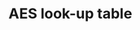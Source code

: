 * AES look-up table
#+BEGIN_EXPORT latex
\begin{table}[!htb]
\centering
\captionsetup{width=.8\linewidth}
\begin{tabular}{c || c c c c c c c c c c c c c c c c}
\hline
   & 00 & 01 & 02 & 03 & 04 & 05 & 06 & 07 & 08 & 09 & 0a & 0b & 0c  & 0d & 0e & 0f\\
\hline
00 & 63 & 7c & 77 & 7b & f2 & 6b & 6f & c5 & 30 & 01 & 67 & 2b & fe  & d7 & ab & 76\\
10 & ca & 82 & c9 & 7d & fa & 59 & 47 & f0 & ad & d4 & A2 & af & 9c  & a4 & 72 & c0\\
20 & b7 & fd & 93 & 26 & 36 & 3f & f7 & cc & 34 & a5 & E5 & f1 & 71  & d8 & 31 & 15\\
30 & 04 & c7 & 23 & c3 & 18 & 96 & 05 & 9a & 07 & 12 & 80 & e2 & eb  & 27 & b2 & 75\\
40 & 09 & 83 & 2c & 1a & 1b & 6e & 5a & a0 & 52 & 3b & D6 & b3 & 29  & e3 & 2f & 84\\
50 & 53 & d1 & 00 & ed & 20 & fc & b1 & 5b & 6a & cb & Be & 39 & 4a  & 4c & 58 & cf\\
60 & d0 & ef & aa & fb & 43 & 4d & 33 & 85 & 45 & f9 & 02 & 7f & 50  & 3c & 9f & a8\\
70 & 51 & a3 & 40 & 8f & 92 & 9d & 38 & f5 & bc & b6 & Da & 21 & 10  & ff & f3 & d2\\
80 & cd & 0c & 13 & ec & 5f & 97 & 44 & 17 & c4 & a7 & 7e & 3d & 64  & 5d & 19 & 73\\
90 & 60 & 81 & 4f & dc & 22 & 2a & 90 & 88 & 46 & ee & B8 & 14 & de  & 5e & 0b & db\\
a0 & e0 & 32 & 3a & 0a & 49 & 06 & 24 & 5c & c2 & d3 & Ac & 62 & 91  & 95 & e4 & 79\\
b0 & e7 & c8 & 37 & 6d & 8d & d5 & 4e & a9 & 6c & 56 & F4 & ea & 65  & 7a & ae & 08\\
c0 & ba & 78 & 25 & 2e & 1c & a6 & b4 & c6 & e8 & dd & 74 & 1f & 4b  & bd & 8b & 8a\\
d0 & 70 & 3e & b5 & 66 & 48 & 03 & f6 & 0e & 61 & 35 & 57 & b9 & 86  & c1 & 1d & 9e\\
e0 & e1 & f8 & 98 & 11 & 69 & d9 & 8e & 94 & 9b & 1e & 87 & e9 & ce  & 55 & 28 & df\\
f0 & 8c & a1 & 89 & 0d & bf & e6 & 42 & 68 & 41 & 99 & 2d & 0f & b0  & 54 & bb & 16
\end{tabular}
\caption[AES]%
{AES Look Up Table, every value is shown in hex}
\label{tab:AESTable}
\end{table}
#+END_EXPORT
